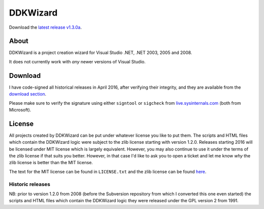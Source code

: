 ﻿===========
 DDKWizard
===========

Download the `latest release v1.3.0a`_.

About
-----
DDKWizard is a project creation wizard for Visual Studio .NET, .NET 2003, 2005
and 2008.

It does not currently work with *any* newer versions of Visual Studio.

Download
--------
I have code-signed all historical releases in April 2016, after verifying their
integrity, and they are available from the `download section`_.

Please make sure to verify the signature using either ``signtool`` or
``sigcheck`` from live.sysinternals.com_ (both from Microsoft).

License
-------
All projects created by DDKWizard can be put under whatever license you like to
put them. The scripts and HTML files which contain the DDKWizard logic were
subject to the zlib license starting with version 1.2.0. Releases starting 2016
will be licensed under MIT license which is largely equivalent. However, you may
also continue to use it under the terms of the zlib license if that suits you
better. However, in that case I'd like to ask you to open a ticket and let me
know *why* the zlib license is better than the MIT license.

The text for the MIT license can be found in ``LICENSE.txt`` and the zlib
license can be found here_.

Historic releases
~~~~~~~~~~~~~~~~~
NB: prior to version 1.2.0 from 2008 (before the Subversion repository from
which I converted this one even started) the scripts and HTML files which
contain the DDKWizard logic they were released under the GPL version 2 from 1991.

.. _latest release v1.3.0a: https://bitbucket.org/assarbad/ddkwizard/downloads/ddkwizard_setup_v1.3.0a-signed.exe
.. _download section: https://bitbucket.org/assarbad/ddkwizard/downloads
.. _live.sysinternals.com: https://live.sysinternals.com
.. _here: https://opensource.org/licenses/Zlib

